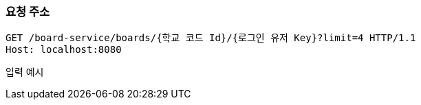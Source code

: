 === 요청 주소

[source,http,options="nowrap"]
----
GET /board-service/boards/{학교 코드 Id}/{로그인 유저 Key}?limit=4 HTTP/1.1
Host: localhost:8080

----
입력 예시